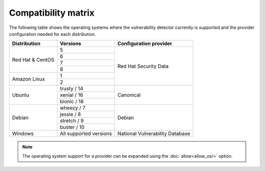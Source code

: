.. Copyright (C) 2019 Wazuh, Inc.

.. _vu_compatibility_matrix:

Compatibility matrix
====================

The following table shows the operating systems where the vulnerability detector currently is supported and the provider configuration needed for each distribution.

+---------------+------------------------+----------------------------------+
| Distribution  | Versions               | Configuration provider           |
+===============+========================+==================================+
|               | 5                      |                                  |
| Red Hat &     +------------------------+                                  |
| CentOS        | 6                      |                                  |
|               +------------------------+                                  |
|               | 7                      |                                  |
|               +------------------------+ Red Hat Security Data            |
|               | 8                      |                                  |
+---------------+------------------------+                                  |
|               | 1                      |                                  |
| Amazon Linux  +------------------------+                                  |
|               | 2                      |                                  |
+---------------+------------------------+----------------------------------+
|               | trusty / 14            |                                  |
|               +------------------------+                                  |
| Ubuntu        | xenial / 16            | Canonical                        |
|               +------------------------+                                  |
|               | bionic / 18            |                                  |
+---------------+------------------------+----------------------------------+
|               | wheezy / 7             |                                  |
|               +------------------------+                                  |
| Debian        | jessie / 8             |                                  |
|               +------------------------+ Debian                           |
|               | stretch / 9            |                                  |
|               +------------------------+                                  |
|               | buster / 10            |                                  |
+---------------+------------------------+----------------------------------+
| Windows       | All supported versions | National Vulnerability Database  |
+---------------+------------------------+----------------------------------+

.. note:: The operating system support for a provider can be expanded using the :doc:`allow<allow_os/>` option.
